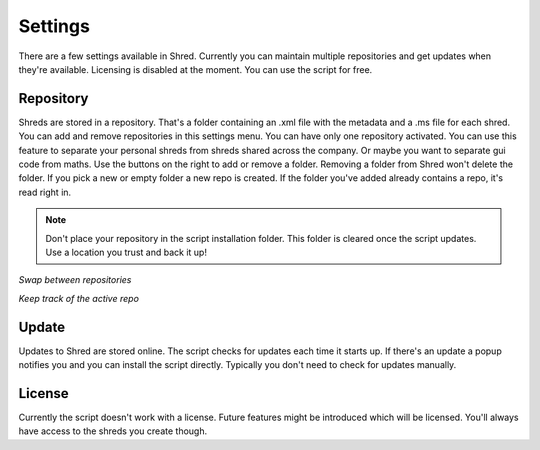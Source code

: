 Settings
========

There are a few settings available in Shred. Currently you can maintain multiple repositories and get updates when they're available. Licensing is disabled at the moment. You can use the script for free.

Repository
----------

Shreds are stored in a repository. That's a folder containing an .xml file with the metadata and a .ms file for each shred. You can add and remove repositories in this settings menu. You can have only one repository activated. You can use this feature to separate your personal shreds from shreds shared across the company. Or maybe you want to separate gui code from maths.
Use the buttons on the right to add or remove a folder. Removing a folder from Shred won't delete the folder. If you pick a new or empty folder a new repo is created. If the folder you've added already contains a repo, it's read right in.

.. note:: Don't place your repository in the script installation folder. This folder is cleared once the script updates. Use a location you trust and back it up!

.. image:: \_images\Shred_2015-09-04_1559_002.png

*Swap between repositories*

.. image:: \_images\Shred_2015-09-04_1559_001.png

*Keep track of the active repo*

Update
------

Updates to Shred are stored online. The script checks for updates each time it starts up. If there's an update a popup notifies you and you can install the script directly. Typically you don't need to check for updates manually. 

License
-------

Currently the script doesn't work with a license. Future features might be introduced which will be licensed. You'll always have access to the shreds you create though.
